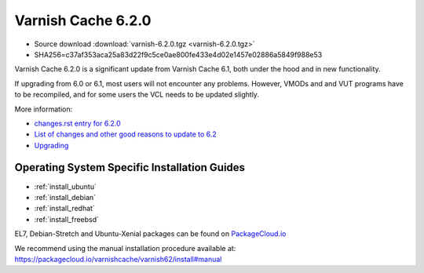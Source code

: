.. _rel6.2.0:

Varnish Cache 6.2.0
===================

* Source download :download:`varnish-6.2.0.tgz <varnish-6.2.0.tgz>`

* SHA256=c37af353aca25a83d22f9c5ce0ae800fe433e4d02e1457e02886a5849f988e53

Varnish Cache 6.2.0 is a significant update from Varnish Cache 6.1, both under the hood and in new functionality.

If upgrading from 6.0 or 6.1, most users will not encounter any problems. However, VMODs and and VUT programs have to be recompiled, and for some users the VCL needs to be updated slightly.

More information:

* `changes.rst entry for 6.2.0 <https://github.com/varnishcache/varnish-cache/blob/6.2/doc/changes.rst#varnish-cache-611-2018-10-26>`_

* `List of changes and other good reasons to update to 6.2 </docs/6.2/whats-new/changes-6.2.html>`_

* `Upgrading </docs/6.2/whats-new/upgrading-6.2.html>`_


Operating System Specific Installation Guides
---------------------------------------------

* :ref:`install_ubuntu`
* :ref:`install_debian`
* :ref:`install_redhat`
* :ref:`install_freebsd`

EL7, Debian-Stretch and Ubuntu-Xenial
packages can be found on
`PackageCloud.io <https://packagecloud.io/varnishcache/varnish62>`_

We recommend using the manual installation procedure available at:
https://packagecloud.io/varnishcache/varnish62/install#manual
